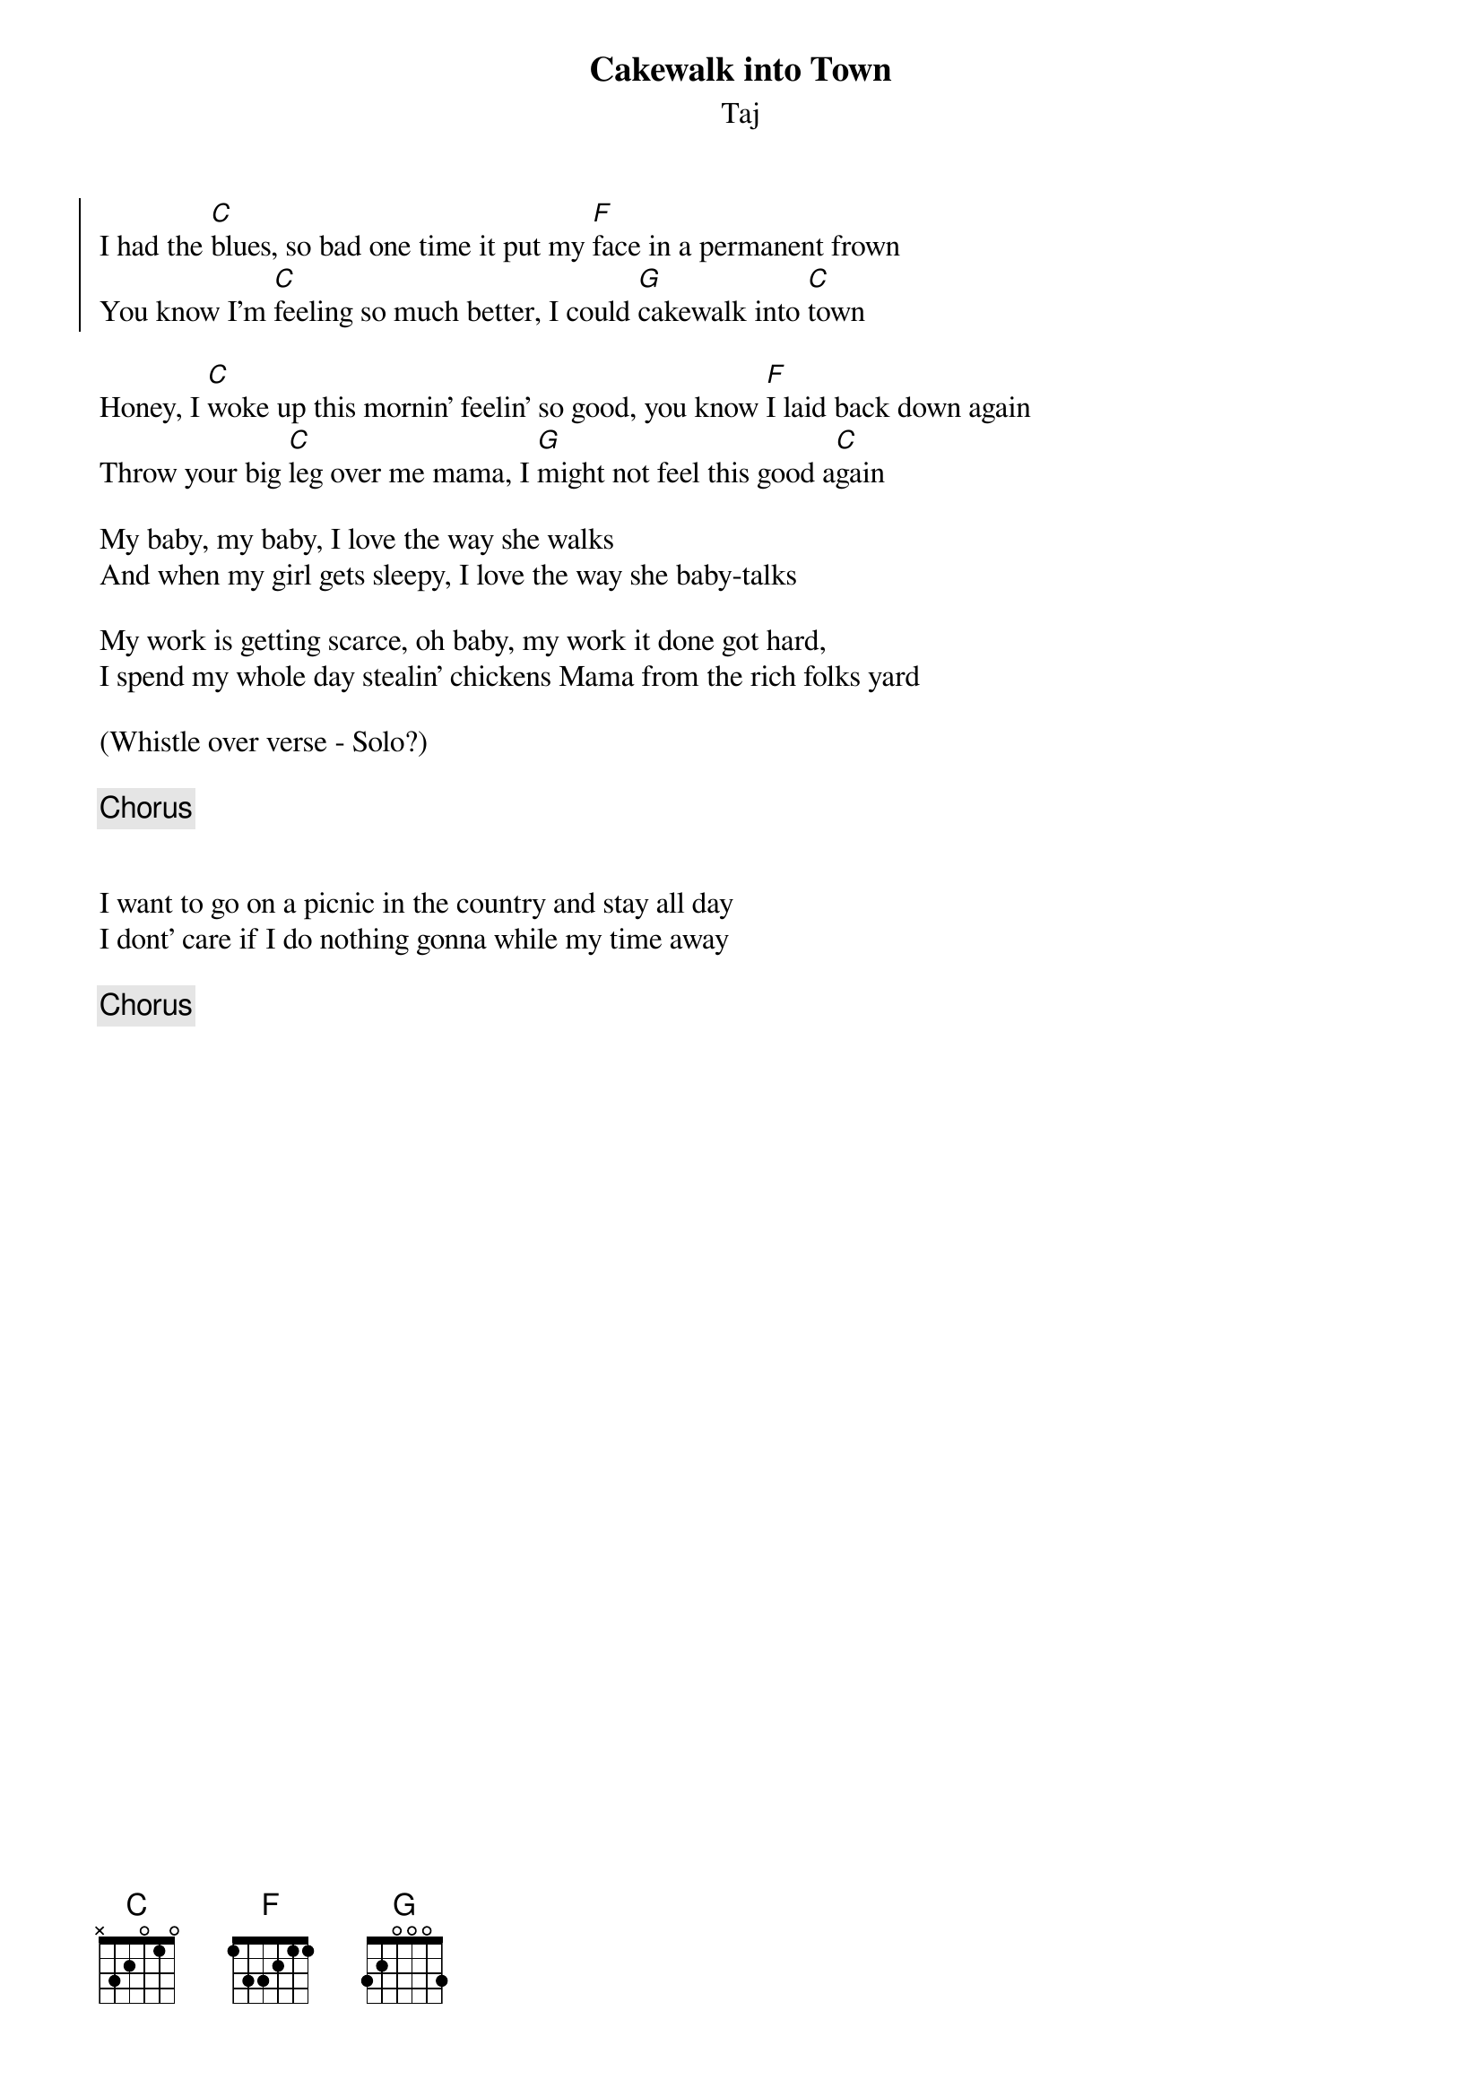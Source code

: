 {title: Cakewalk into Town}
{subtitle: Taj}

{soc}
I had the [C]blues, so bad one time it put my [F]face in a permanent frown
You know I'm [C]feeling so much better, I could [G]cakewalk into [C]town
{eoc}

{sov}
Honey, I [C]woke up this mornin' feelin' so good, you know [F]I laid back down again
Throw your big [C]leg over me mama, I [G]might not feel this good a[C]gain
{eov}

{sov}
My baby, my baby, I love the way she walks
And when my girl gets sleepy, I love the way she baby-talks
{eov}

{sov}
My work is getting scarce, oh baby, my work it done got hard,
I spend my whole day stealin' chickens Mama from the rich folks yard
{eov}

(Whistle over verse - Solo?)

{chorus}


{sov}
I want to go on a picnic in the country and stay all day
I dont' care if I do nothing gonna while my time away
{eov}

{chorus}



